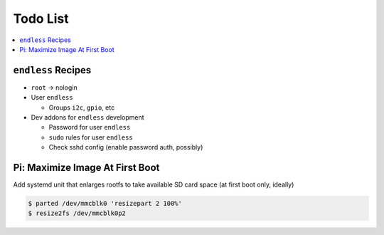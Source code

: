 .. ot-group:: yocto

Todo List
=========

.. contents::
   :local:

``endless`` Recipes
-------------------

* ``root`` -> nologin
* User ``endless``

  * Groups ``i2c``, ``gpio``, etc

* Dev addons for ``endless`` development

  * Password for user ``endless``
  * ``sudo`` rules for user ``endless``
  * Check sshd config (enable password auth, possibly)

Pi: Maximize Image At First Boot
--------------------------------

Add systemd unit that enlarges rootfs to take available SD card space
(at first boot only, ideally)

.. code-block:: console

   $ parted /dev/mmcblk0 'resizepart 2 100%'
   $ resize2fs /dev/mmcblk0p2

